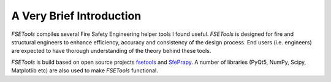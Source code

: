 A Very Brief Introduction
=========================

`FSETools` compiles several Fire Safety Engineering helper tools I found useful. `FSETools` is designed for fire and structural engineers to enhance efficiency, accuracy and consistency of the design process. End users (i.e. engineers) are expected to have thorough understanding of the theory behind these tools.

`FSETools` is build based on open source projects `fsetools <https://github.com/fsepy/fsetools>`_ and `SfePrapy <https://github.com/fsepy/sfeprapy>`_. A number of libraries (PyQt5, NumPy, Scipy, Matplotlib etc) are also used to make `FSETools` functional.
